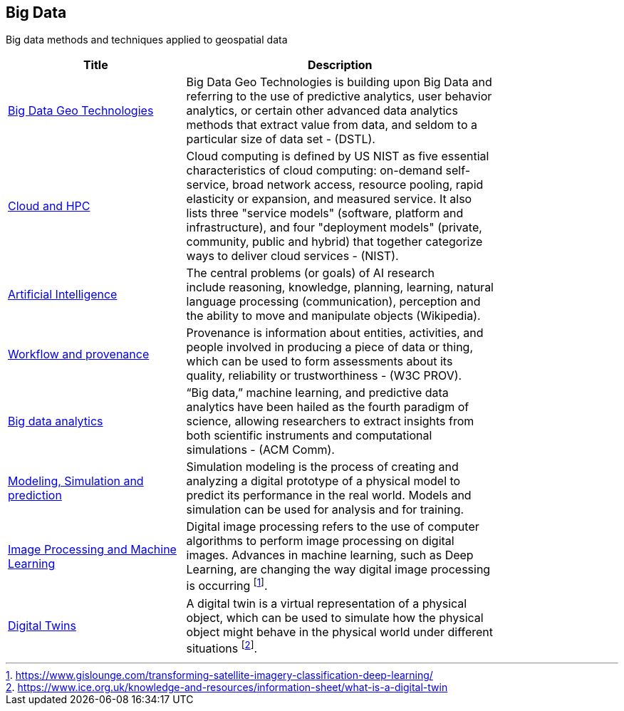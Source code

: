 //////
comment
//////

<<<

== Big Data

Big data methods and techniques applied to geospatial data

<<<

[width="80%", options="header"]
|=======================
|Title      |Description

|link:RipeTrends/BigData.adoc[Big Data Geo Technologies]
|Big Data Geo Technologies is building upon Big Data and referring to the use of predictive analytics, user behavior analytics, or certain other advanced data analytics methods that extract value from data, and seldom to a particular size of data set -  (DSTL).

|link:OtherTrends/CloudAndHPC.adoc[Cloud and HPC]
|Cloud computing is defined by US NIST as five essential characteristics of cloud computing: on-demand self-service, broad network access, resource pooling, rapid elasticity or expansion, and measured service. It also lists three "service models" (software, platform and infrastructure), and four "deployment models" (private, community, public and hybrid) that together categorize ways to deliver cloud services - (NIST).

|link:OtherTrends/ArtificialIntelligence.adoc[Artificial Intelligence]
|The central problems (or goals) of AI research include reasoning, knowledge, planning, learning, natural language processing (communication), perception and the ability to move and manipulate objects (Wikipedia).

|link:OtherTrends/WorkflowAndProvenance.adoc[Workflow and provenance]
|Provenance is information about entities, activities, and people involved in producing a piece of data or thing, which can be used to form assessments about its quality, reliability or trustworthiness - (W3C PROV).

|link:OtherTrends/BigDataAnalytics.adoc[Big data analytics]
|“Big data,” machine learning, and predictive data analytics have been hailed as the fourth paradigm of science, allowing researchers to extract insights from both scientific instruments and computational simulations - (ACM Comm).

|link:RipeTrends/ModSimPredict.adoc[Modeling, Simulation and prediction]
|Simulation modeling is the process of creating and analyzing a digital prototype of a physical model to predict its performance in the real world. Models and simulation can be used for analysis and for training.

|link:OtherTrends/ImageProcessingAndMachineLearning.adoc[Image Processing and Machine Learning]
|Digital image processing refers to the use of computer algorithms to perform image processing on digital images. Advances in machine learning, such as Deep Learning, are changing the way digital image processing is occurring footnote:[https://www.gislounge.com/transforming-satellite-imagery-classification-deep-learning/].


|link:OtherTrends/DigitalTwins.adoc[Digital Twins]
|A digital twin is a virtual representation of a physical object, which can be used to simulate how the physical object might behave in the physical world under different situations footnote:[https://www.ice.org.uk/knowledge-and-resources/information-sheet/what-is-a-digital-twin].

|=======================
